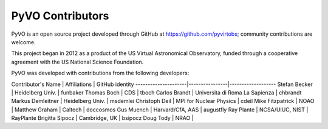 PyVO Contributors
-----------------

PyVO is an open source project developed through GitHub at
https://github.com/pyvirtobs; community contributions are welcome.

This project began in 2012 as a product of the US Virtual Astronomical
Observatory, funded through a cooperative agreement with the US National
Science Foundation.

PyVO was developed with contributions from the following developers:


Contributor's Name   | Affiliations   | GitHub identity
---------------------|----------------|-------------------
Stefan Becker | Heidelberg Univ. | funbaker
Thomas Boch | CDS | tboch
Carlos Brandt | Universita di Roma La Sapienza | chbrandt
Markus Demleitner | Heidelberg Univ. | msdemlei
Christoph Deil | MPI for Nuclear Physics | cdeil
Mike Fitzpatrick | NOAO |
Matthew Graham | Caltech | doccosmos
Gus Muench | Harvard/CfA, AAS | augustfly
Ray Plante | NCSA/UIUC, NIST | RayPlante
Brigitta Sipocz | Cambridge, UK | bsipocz
Doug Tody | NRAO |

